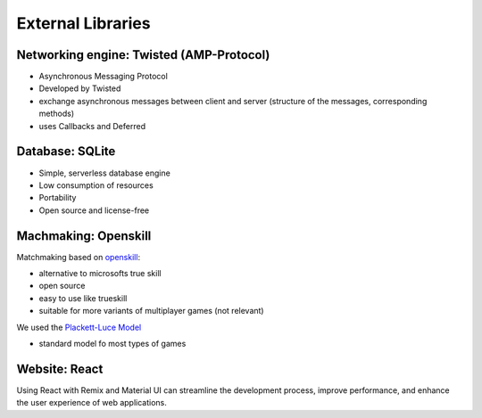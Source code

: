 ******************
External Libraries
******************

Networking engine: Twisted (AMP-Protocol)
=========================================

-  Asynchronous Messaging Protocol
-  Developed by Twisted
-  exchange asynchronous messages between client and server (structure
   of the messages, corresponding methods)
-  uses Callbacks and Deferred |grafik|

Database: SQLite
================

-  Simple, serverless database engine
-  Low consumption of resources
-  Portability
-  Open source and license-free

Machmaking: Openskill
=====================

Matchmaking based on `openskill <openskill.me>`__:

-  alternative to microsofts true skill
-  open source
-  easy to use like trueskill
-  suitable for more variants of multiplayer games (not relevant)

We used the `Plackett-Luce
Model <https://openskill.me/en/stable/api/openskill/models/weng_lin/plackett_luce/index.html#openskill.models.weng_lin.plackett_luce.PlackettLuce>`__

-  standard model fo most types of games

Website: React
==============

Using React with Remix and Material UI can streamline the development
process, improve performance, and enhance the user experience of web
applications.

.. |grafik| image:: https://github.com/martius-lab/teamproject-competition-server/assets/116295458/aaea9b27-00dd-4564-b7ad-35ecb5ae90b1
